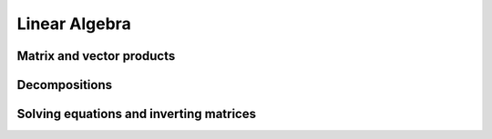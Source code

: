 Linear Algebra
==============

Matrix and vector products
--------------------------

.. autosummary::
   :toctree: generated/
   :nosignatures:

   maxframe.tensor.dot
   maxframe.tensor.vdot
   maxframe.tensor.inner
   maxframe.tensor.matmul
   maxframe.tensor.tensordot

Decompositions
--------------

.. autosummary::
   :toctree: generated/
   :nosignatures:

   maxframe.tensor.linalg.lu
   maxframe.tensor.linalg.qr
   maxframe.tensor.linalg.svd

Solving equations and inverting matrices
----------------------------------------

.. autosummary::
   :toctree: generated/
   :nosignatures:

   maxframe.tensor.linalg.inv
   maxframe.tensor.linalg.solve_triangular
